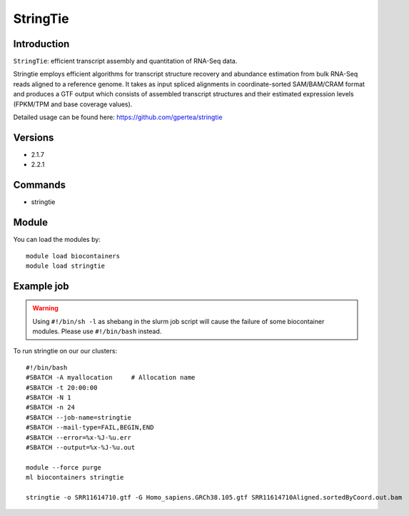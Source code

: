 .. _backbone-label:  

StringTie
============================== 

Introduction
~~~~~~~
``StringTie``: efficient transcript assembly and quantitation of RNA-Seq data.  

Stringtie employs efficient algorithms for transcript structure recovery and abundance estimation from bulk RNA-Seq reads aligned to a reference genome. It takes as input spliced alignments in coordinate-sorted SAM/BAM/CRAM format and produces a GTF output which consists of assembled transcript structures and their estimated expression levels (FPKM/TPM and base coverage values).  

Detailed usage can be found here: https://github.com/gpertea/stringtie

Versions
~~~~~~~~
- 2.1.7
- 2.2.1

Commands
~~~~~~
- stringtie

Module
~~~~~~~
You can load the modules by::

    module load biocontainers
    module load stringtie

Example job
~~~~~~
.. warning::
    Using ``#!/bin/sh -l`` as shebang in the slurm job script will cause the failure of some biocontainer modules. Please use ``#!/bin/bash`` instead.

To run stringtie on our our clusters::

    #!/bin/bash
    #SBATCH -A myallocation     # Allocation name 
    #SBATCH -t 20:00:00
    #SBATCH -N 1
    #SBATCH -n 24
    #SBATCH --job-name=stringtie
    #SBATCH --mail-type=FAIL,BEGIN,END
    #SBATCH --error=%x-%J-%u.err
    #SBATCH --output=%x-%J-%u.out

    module --force purge
    ml biocontainers stringtie
    
    stringtie -o SRR11614710.gtf -G Homo_sapiens.GRCh38.105.gtf SRR11614710Aligned.sortedByCoord.out.bam    
    
